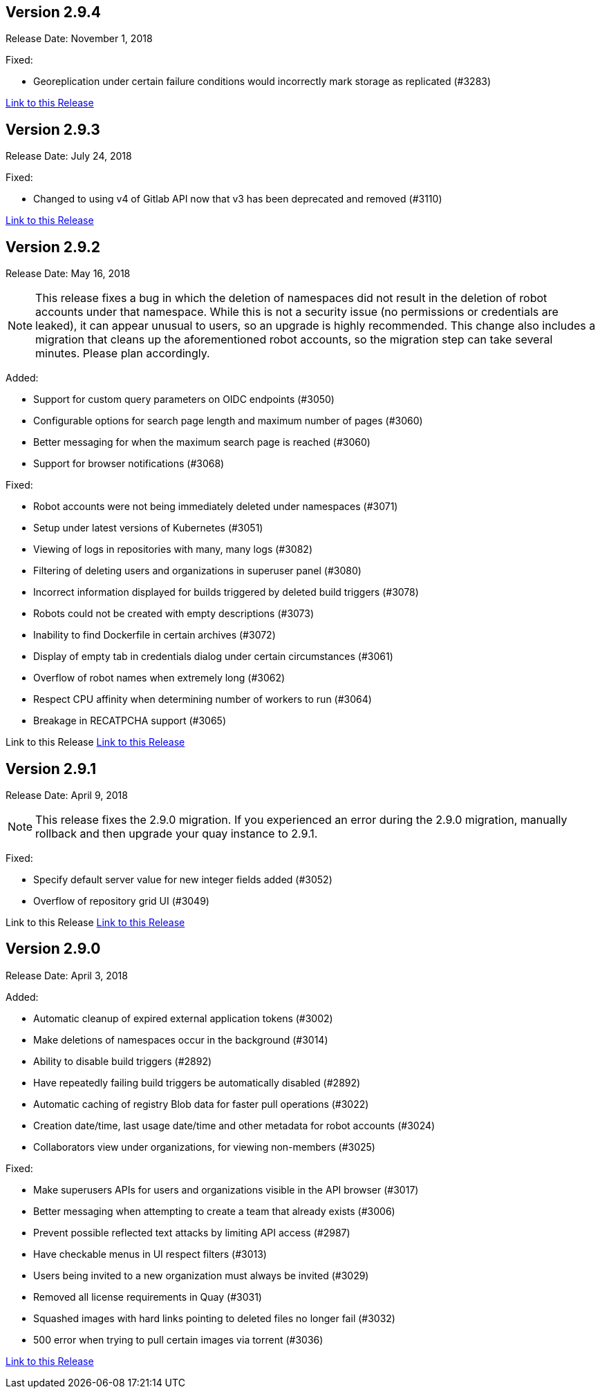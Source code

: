 [[rn-2-904]]
== Version 2.9.4
Release Date: November 1, 2018

Fixed:

* Georeplication under certain failure conditions would incorrectly mark storage as replicated (#3283)

link:https://access.redhat.com/documentation/en-us/red_hat_quay/2.9/html-single/release_notes#rn-2-904[Link to this Release]

[[rn-2-903]]
== Version 2.9.3
Release Date: July 24, 2018

Fixed:

* Changed to using v4 of Gitlab API now that v3 has been deprecated and removed (#3110)

link:https://access.redhat.com/documentation/en-us/red_hat_quay/2.9/html-single/release_notes#rn-2-903[Link to this Release]

[[rn-2-902]]
== Version 2.9.2
Release Date: May 16, 2018

[NOTE]
====
This release fixes a bug in which the deletion of namespaces did not result in the deletion of robot accounts under that namespace. While this is not a security issue (no permissions or credentials are leaked), it can appear unusual to users, so an upgrade is highly recommended. This change also includes a migration that cleans up the aforementioned robot accounts, so the migration step can take several minutes. Please plan accordingly.
====

Added:

* Support for custom query parameters on OIDC endpoints (#3050)
* Configurable options for search page length and maximum number of pages (#3060)
* Better messaging for when the maximum search page is reached (#3060)
* Support for browser notifications (#3068)

Fixed:

* Robot accounts were not being immediately deleted under namespaces (#3071)
* Setup under latest versions of Kubernetes (#3051)
* Viewing of logs in repositories with many, many logs (#3082)
* Filtering of deleting users and organizations in superuser panel (#3080)
* Incorrect information displayed for builds triggered by deleted build triggers (#3078)
* Robots could not be created with empty descriptions (#3073)
* Inability to find Dockerfile in certain archives (#3072)
* Display of empty tab in credentials dialog under certain circumstances (#3061)
* Overflow of robot names when extremely long (#3062)
* Respect CPU affinity when determining number of workers to run (#3064)
* Breakage in RECATPCHA support (#3065)

Link to this Release
link:https://access.redhat.com/documentation/en-us/red_hat_quay/2.9/html-single/release_notes#rn-2-902[Link to this Release]

[[rn-2-901]]
== Version 2.9.1

Release Date: April 9, 2018

[NOTE]
====
This release fixes the 2.9.0 migration. If you experienced an error during the 2.9.0 migration, manually rollback and then upgrade your quay instance to 2.9.1.
====

Fixed:

* Specify default server value for new integer fields added (#3052)
* Overflow of repository grid UI (#3049)

Link to this Release
link:https://access.redhat.com/documentation/en-us/red_hat_quay/2.9/html-single/release_notes#rn-2-901[Link to this Release]

[[rn-2-900]]
== Version 2.9.0

Release Date: April 3, 2018

Added:

* Automatic cleanup of expired external application tokens (#3002)
* Make deletions of namespaces occur in the background (#3014)
* Ability to disable build triggers (#2892)
* Have repeatedly failing build triggers be automatically disabled (#2892)
* Automatic caching of registry Blob data for faster pull operations (#3022)
* Creation date/time, last usage date/time and other metadata for robot accounts (#3024)
* Collaborators view under organizations, for viewing non-members (#3025)

Fixed:

* Make superusers APIs for users and organizations visible in the API browser (#3017)
* Better messaging when attempting to create a team that already exists (#3006)
* Prevent possible reflected text attacks by limiting API access (#2987)
* Have checkable menus in UI respect filters (#3013)
* Users being invited to a new organization must always be invited (#3029)
* Removed all license requirements in Quay (#3031)
* Squashed images with hard links pointing to deleted files no longer fail (#3032)
* 500 error when trying to pull certain images via torrent (#3036)

link:https://access.redhat.com/documentation/en-us/red_hat_quay/2.9/html-single/release_notes#rn-2-900[Link to this Release]

